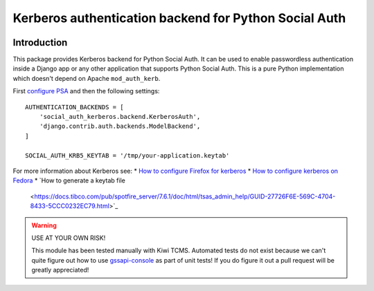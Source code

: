 Kerberos authentication backend for Python Social Auth
======================================================

.. image:: https://travis-ci.org/kiwitcms/python-social-auth-kerberos.svg?branch=master
    :target: https://travis-ci.org/kiwitcms/python-social-auth-kerberos

.. image:: https://coveralls.io/repos/github/kiwitcms/python-social-auth-kerberos/badge.svg?branch=master
   :target: https://coveralls.io/github/kiwitcms/python-social-auth-kerberos?branch=master

Introduction
------------

This package provides Kerberos backend for Python Social Auth. It can be used to
enable passwordless authentication inside a Django app or any other application
that supports Python Social Auth. This is a pure Python implementation which doesn't
depend on Apache ``mod_auth_kerb``.

First
`configure PSA <https://python-social-auth.readthedocs.io/en/latest/configuration/index.html>`_
and then the following settings::


    AUTHENTICATION_BACKENDS = [
        'social_auth_kerberos.backend.KerberosAuth',
        'django.contrib.auth.backends.ModelBackend',
    ]
    
    SOCIAL_AUTH_KRB5_KEYTAB = '/tmp/your-application.keytab'

For more information about Kerberos see:
* `How to configure Firefox for kerberos <https://people.redhat.com/mikeb/negotiate/>`_
* `How to configure kerberos on Fedora <https://fedoraproject.org/wiki/Kerberos_KDC_Quickstart_Guide>`_
* `How to generate a keytab file
  <https://docs.tibco.com/pub/spotfire_server/7.6.1/doc/html/tsas_admin_help/GUID-27726F6E-569C-4704-8433-5CCC0232EC79.html>`_

.. warning::

    USE AT YOUR OWN RISK!
    
    This module has been tested manually with Kiwi TCMS. Automated tests
    do not exist because we can't quite figure out how to use
    `gssapi-console <https://github.com/pythongssapi/gssapi-console>`_ as part of
    unit tests! If you do figure it out a pull request will be greatly appreciated!
